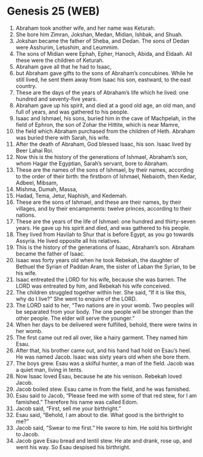 * Genesis 25 (WEB)
:PROPERTIES:
:ID: WEB/01-GEN25
:END:

1. Abraham took another wife, and her name was Keturah.
2. She bore him Zimran, Jokshan, Medan, Midian, Ishbak, and Shuah.
3. Jokshan became the father of Sheba, and Dedan. The sons of Dedan were Asshurim, Letushim, and Leummim.
4. The sons of Midian were Ephah, Epher, Hanoch, Abida, and Eldaah. All these were the children of Keturah.
5. Abraham gave all that he had to Isaac,
6. but Abraham gave gifts to the sons of Abraham’s concubines. While he still lived, he sent them away from Isaac his son, eastward, to the east country.
7. These are the days of the years of Abraham’s life which he lived: one hundred and seventy-five years.
8. Abraham gave up his spirit, and died at a good old age, an old man, and full of years, and was gathered to his people.
9. Isaac and Ishmael, his sons, buried him in the cave of Machpelah, in the field of Ephron, the son of Zohar the Hittite, which is near Mamre,
10. the field which Abraham purchased from the children of Heth. Abraham was buried there with Sarah, his wife.
11. After the death of Abraham, God blessed Isaac, his son. Isaac lived by Beer Lahai Roi.
12. Now this is the history of the generations of Ishmael, Abraham’s son, whom Hagar the Egyptian, Sarah’s servant, bore to Abraham.
13. These are the names of the sons of Ishmael, by their names, according to the order of their birth: the firstborn of Ishmael, Nebaioth, then Kedar, Adbeel, Mibsam,
14. Mishma, Dumah, Massa,
15. Hadad, Tema, Jetur, Naphish, and Kedemah.
16. These are the sons of Ishmael, and these are their names, by their villages, and by their encampments: twelve princes, according to their nations.
17. These are the years of the life of Ishmael: one hundred and thirty-seven years. He gave up his spirit and died, and was gathered to his people.
18. They lived from Havilah to Shur that is before Egypt, as you go towards Assyria. He lived opposite all his relatives.
19. This is the history of the generations of Isaac, Abraham’s son. Abraham became the father of Isaac.
20. Isaac was forty years old when he took Rebekah, the daughter of Bethuel the Syrian of Paddan Aram, the sister of Laban the Syrian, to be his wife.
21. Isaac entreated the LORD for his wife, because she was barren. The LORD was entreated by him, and Rebekah his wife conceived.
22. The children struggled together within her. She said, “If it is like this, why do I live?” She went to enquire of the LORD.
23. The LORD said to her, “Two nations are in your womb. Two peoples will be separated from your body. The one people will be stronger than the other people. The elder will serve the younger.”
24. When her days to be delivered were fulfilled, behold, there were twins in her womb.
25. The first came out red all over, like a hairy garment. They named him Esau.
26. After that, his brother came out, and his hand had hold on Esau’s heel. He was named Jacob. Isaac was sixty years old when she bore them.
27. The boys grew. Esau was a skilful hunter, a man of the field. Jacob was a quiet man, living in tents.
28. Now Isaac loved Esau, because he ate his venison. Rebekah loved Jacob.
29. Jacob boiled stew. Esau came in from the field, and he was famished.
30. Esau said to Jacob, “Please feed me with some of that red stew, for I am famished.” Therefore his name was called Edom.
31. Jacob said, “First, sell me your birthright.”
32. Esau said, “Behold, I am about to die. What good is the birthright to me?”
33. Jacob said, “Swear to me first.” He swore to him. He sold his birthright to Jacob.
34. Jacob gave Esau bread and lentil stew. He ate and drank, rose up, and went his way. So Esau despised his birthright.
